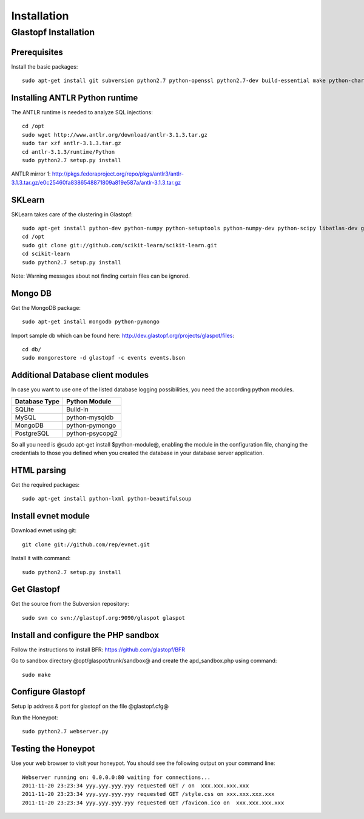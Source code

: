 ==================
Installation
==================

Glastopf Installation
==================

Prerequisites 
------------------

Install the basic packages::

    sudo apt-get install git subversion python2.7 python-openssl python2.7-dev build-essential make python-chardet

Installing ANTLR Python runtime
------------------

The ANTLR runtime is needed to analyze SQL injections::

	cd /opt
	sudo wget http://www.antlr.org/download/antlr-3.1.3.tar.gz
	sudo tar xzf antlr-3.1.3.tar.gz
	cd antlr-3.1.3/runtime/Python
	sudo python2.7 setup.py install

ANTLR mirror 1: http://pkgs.fedoraproject.org/repo/pkgs/antlr3/antlr-3.1.3.tar.gz/e0c25460fa8386548871809a819e587a/antlr-3.1.3.tar.gz

SKLearn
------------------

SKLearn takes care of the clustering in Glastopf::

	sudo apt-get install python-dev python-numpy python-setuptools python-numpy-dev python-scipy libatlas-dev g++ git
	cd /opt
	sudo git clone git://github.com/scikit-learn/scikit-learn.git
	cd scikit-learn
	sudo python2.7 setup.py install

Note: Warning messages about not finding certain files can be ignored.

Mongo DB
------------------

Get the MongoDB package::

	sudo apt-get install mongodb python-pymongo

Import sample db which can be found here: http://dev.glastopf.org/projects/glaspot/files::

	cd db/
	sudo mongorestore -d glastopf -c events events.bson

Additional Database client modules
------------------

In case you want to use one of the listed database logging possibilities, you need the according python modules.

============= =============
Database Type Python Module
============= =============
SQLite 		  Build-in
MySQL 		  python-mysqldb
MongoDB 	  python-pymongo
PostgreSQL 	  python-psycopg2
============= =============

So all you need is @sudo apt-get install $python-module@, enabling the module in the configuration file, changing the credentials to those you defined when you created the database in your database server application.

HTML parsing
------------------

Get the required packages::

	sudo apt-get install python-lxml python-beautifulsoup

Install evnet module
------------------

Download evnet using git::

	git clone git://github.com/rep/evnet.git

Install it with command::

	sudo python2.7 setup.py install 

Get Glastopf
------------------

Get the source from the Subversion repository::

	sudo svn co svn://glastopf.org:9090/glaspot glaspot

Install and configure the PHP sandbox
------------------

Follow the instructions to install BFR: https://github.com/glastopf/BFR

Go to sandbox directory @opt/glaspot/trunk/sandbox@ and create the apd_sandbox.php using command::

	sudo make
 
Configure Glastopf
------------------

Setup ip address & port for glastopf on the file @glastopf.cfg@

Run the Honeypot::

	sudo python2.7 webserver.py

Testing the Honeypot
------------------

Use your web browser to visit your honeypot. You should see the following output on your command line::

	Webserver running on: 0.0.0.0:80 waiting for connections...
	2011-11-20 23:23:34 yyy.yyy.yyy.yyy requested GET / on  xxx.xxx.xxx.xxx
	2011-11-20 23:23:34 yyy.yyy.yyy.yyy requested GET /style.css on xxx.xxx.xxx.xxx
	2011-11-20 23:23:34 yyy.yyy.yyy.yyy requested GET /favicon.ico on  xxx.xxx.xxx.xxx
